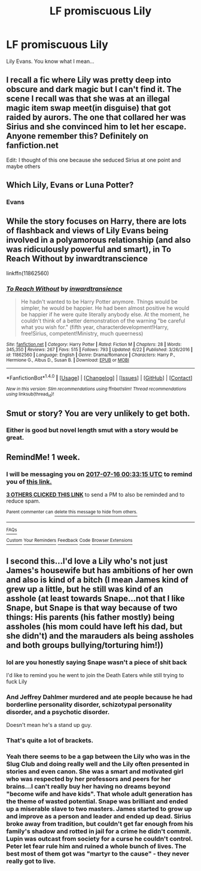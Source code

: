 #+TITLE: LF promiscuous Lily

* LF promiscuous Lily
:PROPERTIES:
:Author: PokeMaster420
:Score: 27
:DateUnix: 1499541855.0
:DateShort: 2017-Jul-08
:FlairText: Request
:END:
Lily Evans. You know what I mean...


** I recall a fic where Lily was pretty deep into obscure and dark magic but I can't find it. The scene I recall was that she was at an illegal magic item swap meet(in disguise) that got raided by aurors. The one that collared her was Sirius and she convinced him to let her escape. Anyone remember this? Definitely on fanfiction.net

Edit: I thought of this one because she seduced Sirius at one point and maybe others
:PROPERTIES:
:Author: corisilvermoon
:Score: 8
:DateUnix: 1499562218.0
:DateShort: 2017-Jul-09
:END:


** Which Lily, Evans or Luna Potter?
:PROPERTIES:
:Author: yarglethatblargle
:Score: 8
:DateUnix: 1499542486.0
:DateShort: 2017-Jul-09
:END:

*** Evans
:PROPERTIES:
:Author: PokeMaster420
:Score: 3
:DateUnix: 1499542873.0
:DateShort: 2017-Jul-09
:END:


** While the story focuses on Harry, there are lots of flashback and views of Lily Evans being involved in a polyamorous relationship (and also was ridiculously powerful and smart), in To Reach Without by inwardtranscience

linkffn(11862560)
:PROPERTIES:
:Author: DragonRider713
:Score: 5
:DateUnix: 1499564691.0
:DateShort: 2017-Jul-09
:END:

*** [[http://www.fanfiction.net/s/11862560/1/][*/To Reach Without/*]] by [[https://www.fanfiction.net/u/4677330/inwardtransience][/inwardtransience/]]

#+begin_quote
  He hadn't wanted to be Harry Potter anymore. Things would be simpler, he would be happier. He had been almost positive he would be happier if he were quite literally anybody else. At the moment, he couldn't think of a better demonstration of the warning "be careful what you wish for." (fifth year, characterdevelopment!Harry, free!Sirius, competent!Ministry, much queerness)
#+end_quote

^{/Site/: [[http://www.fanfiction.net/][fanfiction.net]] *|* /Category/: Harry Potter *|* /Rated/: Fiction M *|* /Chapters/: 28 *|* /Words/: 345,350 *|* /Reviews/: 267 *|* /Favs/: 515 *|* /Follows/: 793 *|* /Updated/: 6/22 *|* /Published/: 3/26/2016 *|* /id/: 11862560 *|* /Language/: English *|* /Genre/: Drama/Romance *|* /Characters/: Harry P., Hermione G., Albus D., Susan B. *|* /Download/: [[http://www.ff2ebook.com/old/ffn-bot/index.php?id=11862560&source=ff&filetype=epub][EPUB]] or [[http://www.ff2ebook.com/old/ffn-bot/index.php?id=11862560&source=ff&filetype=mobi][MOBI]]}

--------------

*FanfictionBot*^{1.4.0} *|* [[[https://github.com/tusing/reddit-ffn-bot/wiki/Usage][Usage]]] | [[[https://github.com/tusing/reddit-ffn-bot/wiki/Changelog][Changelog]]] | [[[https://github.com/tusing/reddit-ffn-bot/issues/][Issues]]] | [[[https://github.com/tusing/reddit-ffn-bot/][GitHub]]] | [[[https://www.reddit.com/message/compose?to=tusing][Contact]]]

^{/New in this version: Slim recommendations using/ ffnbot!slim! /Thread recommendations using/ linksub(thread_id)!}
:PROPERTIES:
:Author: FanfictionBot
:Score: 1
:DateUnix: 1499564697.0
:DateShort: 2017-Jul-09
:END:


** Smut or story? You are very unlikely to get both.
:PROPERTIES:
:Author: Ch1pp
:Score: 1
:DateUnix: 1499554766.0
:DateShort: 2017-Jul-09
:END:

*** Either is good but novel length smut with a story would be great.
:PROPERTIES:
:Author: PokeMaster420
:Score: 1
:DateUnix: 1499556353.0
:DateShort: 2017-Jul-09
:END:


** RemindMe! 1 week.
:PROPERTIES:
:Author: AceTriton
:Score: 1
:DateUnix: 1499560393.0
:DateShort: 2017-Jul-09
:END:

*** I will be messaging you on [[http://www.wolframalpha.com/input/?i=2017-07-16%2000:33:15%20UTC%20To%20Local%20Time][*2017-07-16 00:33:15 UTC*]] to remind you of [[https://www.reddit.com/r/HPfanfiction/comments/6m2wjj/lf_promiscuous_lily/djytmhy][*this link.*]]

[[http://np.reddit.com/message/compose/?to=RemindMeBot&subject=Reminder&message=%5Bhttps://www.reddit.com/r/HPfanfiction/comments/6m2wjj/lf_promiscuous_lily/djytmhy%5D%0A%0ARemindMe!%20%201%20week.][*3 OTHERS CLICKED THIS LINK*]] to send a PM to also be reminded and to reduce spam.

^{Parent commenter can} [[http://np.reddit.com/message/compose/?to=RemindMeBot&subject=Delete%20Comment&message=Delete!%20djytmop][^{delete this message to hide from others.}]]

--------------

[[http://np.reddit.com/r/RemindMeBot/comments/24duzp/remindmebot_info/][^{FAQs}]]

[[http://np.reddit.com/message/compose/?to=RemindMeBot&subject=Reminder&message=%5BLINK%20INSIDE%20SQUARE%20BRACKETS%20else%20default%20to%20FAQs%5D%0A%0ANOTE:%20Don't%20forget%20to%20add%20the%20time%20options%20after%20the%20command.%0A%0ARemindMe!][^{Custom}]]
[[http://np.reddit.com/message/compose/?to=RemindMeBot&subject=List%20Of%20Reminders&message=MyReminders!][^{Your Reminders}]]
[[http://np.reddit.com/message/compose/?to=RemindMeBotWrangler&subject=Feedback][^{Feedback}]]
[[https://github.com/SIlver--/remindmebot-reddit][^{Code}]]
[[https://np.reddit.com/r/RemindMeBot/comments/4kldad/remindmebot_extensions/][^{Browser Extensions}]]
:PROPERTIES:
:Author: RemindMeBot
:Score: 2
:DateUnix: 1499560400.0
:DateShort: 2017-Jul-09
:END:


** I second this...I'd love a Lily who's not just James's housewife but has ambitions of her own and also is kind of a bitch (I mean James kind of grew up a little, but he still was kind of an asshole (at least towards Snape...not that I like Snape, but Snape is that way because of two things: His parents (his father mostly) being assholes (his mom could have left his dad, but she didn't) and the marauders als being assholes and both groups bullying/torturing him!))
:PROPERTIES:
:Author: Laxian
:Score: -10
:DateUnix: 1499556999.0
:DateShort: 2017-Jul-09
:END:

*** lol are you honestly saying Snape wasn't a piece of shit back

I'd like to remind you he went to join the Death Eaters while still trying to fuck Lily
:PROPERTIES:
:Author: Gigadweeb
:Score: 21
:DateUnix: 1499557269.0
:DateShort: 2017-Jul-09
:END:


*** And Jeffrey Dahlmer murdered and ate people because he had borderline personality disorder, schizotypal personality disorder, and a psychotic disorder.

Doesn't mean he's a stand up guy.
:PROPERTIES:
:Author: blandge
:Score: 11
:DateUnix: 1499558895.0
:DateShort: 2017-Jul-09
:END:


*** That's quite a lot of brackets.
:PROPERTIES:
:Author: sicarius0218
:Score: 9
:DateUnix: 1499557456.0
:DateShort: 2017-Jul-09
:END:


*** Yeah there seems to be a gap between the Lily who was in the Slug Club and doing really well and the Lily often presented in stories and even canon. She was a smart and motivated girl who was respected by her professors and peers for her brains...I can't really buy her having no dreams beyond "become wife and have kids". That whole adult generation has the theme of wasted potential. Snape was brilliant and ended up a miserable slave to two masters. James started to grow up and improve as a person and leader and ended up dead. Sirius broke away from tradition, but couldn't get far enough from his family's shadow and rotted in jail for a crime he didn't commit. Lupin was outcast from society for a curse he couldn't control. Peter let fear rule him and ruined a whole bunch of lives. The best most of them got was "martyr to the cause" - they never really got to live.
:PROPERTIES:
:Score: 10
:DateUnix: 1499610498.0
:DateShort: 2017-Jul-09
:END:
